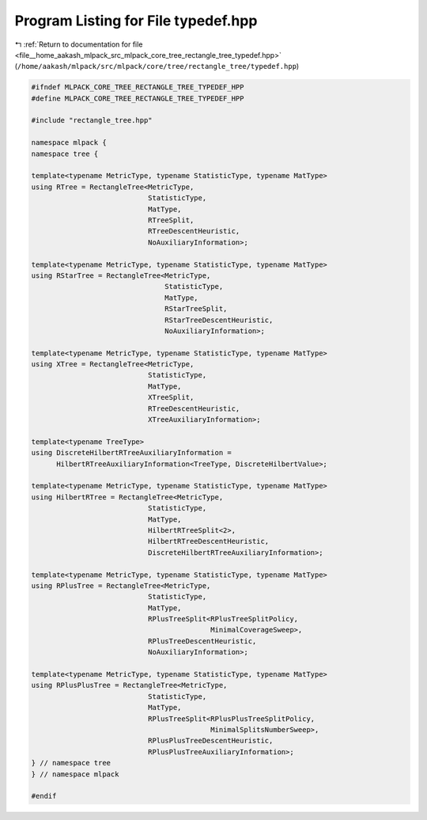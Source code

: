 
.. _program_listing_file__home_aakash_mlpack_src_mlpack_core_tree_rectangle_tree_typedef.hpp:

Program Listing for File typedef.hpp
====================================

|exhale_lsh| :ref:`Return to documentation for file <file__home_aakash_mlpack_src_mlpack_core_tree_rectangle_tree_typedef.hpp>` (``/home/aakash/mlpack/src/mlpack/core/tree/rectangle_tree/typedef.hpp``)

.. |exhale_lsh| unicode:: U+021B0 .. UPWARDS ARROW WITH TIP LEFTWARDS

.. code-block:: cpp

   
   #ifndef MLPACK_CORE_TREE_RECTANGLE_TREE_TYPEDEF_HPP
   #define MLPACK_CORE_TREE_RECTANGLE_TREE_TYPEDEF_HPP
   
   #include "rectangle_tree.hpp"
   
   namespace mlpack {
   namespace tree {
   
   template<typename MetricType, typename StatisticType, typename MatType>
   using RTree = RectangleTree<MetricType,
                               StatisticType,
                               MatType,
                               RTreeSplit,
                               RTreeDescentHeuristic,
                               NoAuxiliaryInformation>;
   
   template<typename MetricType, typename StatisticType, typename MatType>
   using RStarTree = RectangleTree<MetricType,
                                   StatisticType,
                                   MatType,
                                   RStarTreeSplit,
                                   RStarTreeDescentHeuristic,
                                   NoAuxiliaryInformation>;
   
   template<typename MetricType, typename StatisticType, typename MatType>
   using XTree = RectangleTree<MetricType,
                               StatisticType,
                               MatType,
                               XTreeSplit,
                               RTreeDescentHeuristic,
                               XTreeAuxiliaryInformation>;
   
   template<typename TreeType>
   using DiscreteHilbertRTreeAuxiliaryInformation =
         HilbertRTreeAuxiliaryInformation<TreeType, DiscreteHilbertValue>;
   
   template<typename MetricType, typename StatisticType, typename MatType>
   using HilbertRTree = RectangleTree<MetricType,
                               StatisticType,
                               MatType,
                               HilbertRTreeSplit<2>,
                               HilbertRTreeDescentHeuristic,
                               DiscreteHilbertRTreeAuxiliaryInformation>;
   
   template<typename MetricType, typename StatisticType, typename MatType>
   using RPlusTree = RectangleTree<MetricType,
                               StatisticType,
                               MatType,
                               RPlusTreeSplit<RPlusTreeSplitPolicy,
                                              MinimalCoverageSweep>,
                               RPlusTreeDescentHeuristic,
                               NoAuxiliaryInformation>;
   
   template<typename MetricType, typename StatisticType, typename MatType>
   using RPlusPlusTree = RectangleTree<MetricType,
                               StatisticType,
                               MatType,
                               RPlusTreeSplit<RPlusPlusTreeSplitPolicy,
                                              MinimalSplitsNumberSweep>,
                               RPlusPlusTreeDescentHeuristic,
                               RPlusPlusTreeAuxiliaryInformation>;
   } // namespace tree
   } // namespace mlpack
   
   #endif
